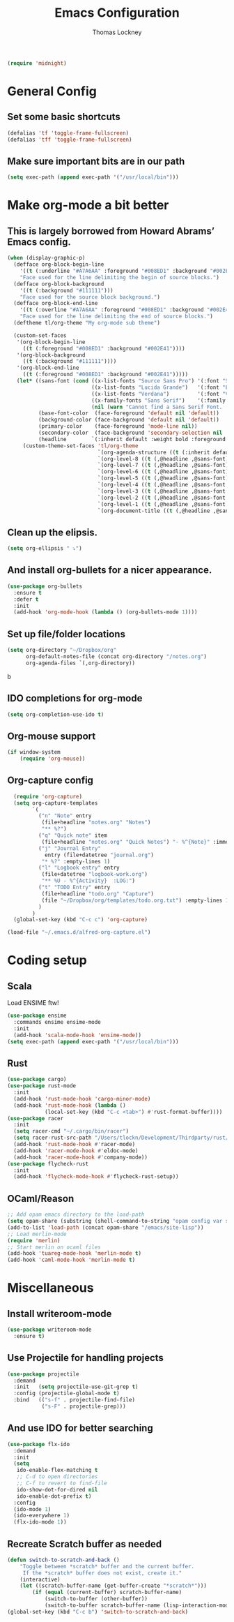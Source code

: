 #+TITLE: Emacs Configuration
#+AUTHOR: Thomas Lockney
#+EMAIL: thomas@lockney.net


#+begin_src emacs-lisp
  (require 'midnight)
#+end_src

* General Config
** Set some basic shortcuts
#+begin_src emacs-lisp
(defalias 'tf 'toggle-frame-fullscreen)
(defalias 'tff 'toggle-frame-fullscreen)
#+end_src
** Make sure important bits are in our path
#+begin_src emacs-lisp
(setq exec-path (append exec-path '("/usr/local/bin")))
#+end_src

* Make org-mode a bit better
** This is largely borrowed from Howard Abrams’ Emacs config.

#+begin_src emacs-lisp
(when (display-graphic-p)
  (defface org-block-begin-line
    '((t (:underline "#A7A6AA" :foreground "#008ED1" :background "#002E41")))
    "Face used for the line delimiting the begin of source blocks.")
  (defface org-block-background
    '((t (:background "#111111")))
    "Face used for the source block background.")
  (defface org-block-end-line
    '((t (:overline "#A7A6AA" :foreground "#008ED1" :background "#002E41")))
    "Face used for the line delimiting the end of source blocks.")
  (deftheme tl/org-theme "My org-mode sub theme")

  (custom-set-faces
   '(org-block-begin-line
     ((t (:foreground "#008ED1" :background "#002E41"))))
   '(org-block-background
     ((t (:background "#111111"))))
   '(org-block-end-line
     ((t (:foreground "#008ED1" :background "#002E41")))))
   (let* ((sans-font (cond ((x-list-fonts "Source Sans Pro") '(:font "Source Sans Pro"))
                           ((x-list-fonts "Lucida Grande")   '(:font "Lucida Grande"))
                           ((x-list-fonts "Verdana")         '(:font "Verdana"))
                           ((x-family-fonts "Sans Serif")    '(:family "Sans Serif"))
                           (nil (warn "Cannot find a Sans Serif Font.  Install Source Sans Pro."))))
          (base-font-color  (face-foreground 'default nil 'default))
          (background-color (face-background 'default nil 'default))
          (primary-color    (face-foreground 'mode-line nil))
          (secondary-color  (face-background 'secondary-selection nil 'region))
          (headline        `(:inherit default :weight bold :foreground ,base-font-color)))
     (custom-theme-set-faces 'tl/org-theme
                             `(org-agenda-structure ((t (:inherit default ,@sans-font :height 2.0 :underline nil))))
                             `(org-level-8 ((t (,@headline ,@sans-font))))
                             `(org-level-7 ((t (,@headline ,@sans-font))))
                             `(org-level-6 ((t (,@headline ,@sans-font))))
                             `(org-level-5 ((t (,@headline ,@sans-font))))
                             `(org-level-4 ((t (,@headline ,@sans-font :height 1.1))))
                             `(org-level-3 ((t (,@headline ,@sans-font :height 1.25))))
                             `(org-level-2 ((t (,@headline ,@sans-font :height 1.5))))
                             `(org-level-1 ((t (,@headline ,@sans-font :height 1.75))))
                             `(org-document-title ((t (,@headline ,@sans-font :height 1.5 :underline nil)))))))
#+end_src

** Clean up the elipsis.

#+begin_src emacs-lisp
(setq org-ellipsis " ⤵")
#+end_src

** And install org-bullets for a nicer appearance.

#+begin_src emacs-lisp
(use-package org-bullets
  :ensure t
  :defer t
  :init
  (add-hook 'org-mode-hook (lambda () (org-bullets-mode 1))))
#+end_src

** Set up file/folder locations

#+begin_src emacs-lisp
  (setq org-directory "~/Dropbox/org"
        org-default-notes-file (concat org-directory "/notes.org")
        org-agenda-files `(,org-directory))
#+end_src
b
** IDO completions for org-mode

#+begin_src emacs-lisp
  (setq org-completion-use-ido t)
#+end_src

** Org-mouse support

#+begin_src emacs-lisp
  (if window-system
      (require 'org-mouse))
#+end_src

** Org-capture config

#+begin_src emacs-lisp
  (require 'org-capture)
  (setq org-capture-templates
        `(
          ("n" "Note" entry
           (file+headline "notes.org" "Notes")
           "** %?")
          ("q" "Quick note" item
           (file+headline "notes.org" "Quick Notes") "- %^{Note}" :immediate-finish :kill-buffer)
          ("j" "Journal Entry" 
            entry (file+datetree "journal.org")
           "* %?" :empty-lines 1)
          ("l" "Logbook entry" entry
           (file+datetree "logbook-work.org")
           "** %U - %^{Activity}  :LOG:")
          ("t" "TODO Entry" entry
           (file+headline "todo.org" "Capture")
           (file "~/Dropbox/org/templates/todo.org.txt") :empty-lines 1)
          )
        )
  (global-set-key (kbd "C-c c") 'org-capture)

(load-file "~/.emacs.d/alfred-org-capture.el")
#+end_src
   
* Coding setup
** Scala
Load ENSIME ftw!
#+begin_src emacs-lisp
(use-package ensime
  :commands ensime ensime-mode
  :init
  (add-hook 'scala-mode-hook 'ensime-mode))
(setq exec-path (append exec-path '("/usr/local/bin")))
#+end_src

** Rust
#+begin_src emacs-lisp
(use-package cargo)
(use-package rust-mode
  :init
  (add-hook 'rust-mode-hook 'cargo-minor-mode)
  (add-hook 'rust-mode-hook (lambda ()
            (local-set-key (kbd "C-c <tab>") #'rust-format-buffer))))
(use-package racer
  :init
  (setq racer-cmd "~/.cargo/bin/racer")
  (setq racer-rust-src-path "/Users/tlockn/Development/Thirdparty/rust/src")
  (add-hook 'rust-mode-hook #'racer-mode)
  (add-hook 'racer-mode-hook #'eldoc-mode)
  (add-hook 'racer-mode-hook #'company-mode))
(use-package flycheck-rust
  :init
  (add-hook 'flycheck-mode-hook #'flycheck-rust-setup))
#+end_src


** OCaml/Reason
#+begin_src emacs-lisp
;; Add opam emacs directory to the load-path
(setq opam-share (substring (shell-command-to-string "opam config var share 2> /dev/null") 0 -1))
(add-to-list 'load-path (concat opam-share "/emacs/site-lisp"))
;; Load merlin-mode
(require 'merlin)
;; Start merlin on ocaml files
(add-hook 'tuareg-mode-hook 'merlin-mode t)
(add-hook 'caml-mode-hook 'merlin-mode t)
#+end_src

* Miscellaneous
** Install writeroom-mode

#+begin_src emacs-lisp
(use-package writeroom-mode
  :ensure t)
#+end_src
** Use Projectile for handling projects
#+begin_src emacs-lisp
(use-package projectile
  :demand
  :init   (setq projectile-use-git-grep t)
  :config (projectile-global-mode t)
  :bind   (("s-f" . projectile-find-file)
           ("s-F" . projectile-grep)))
#+end_src
** And use IDO for better searching
#+begin_src emacs-lisp
(use-package flx-ido
  :demand
  :init
  (setq
   ido-enable-flex-matching t
   ;; C-d to open directories
   ;; C-f to revert to find-file
   ido-show-dot-for-dired nil
   ido-enable-dot-prefix t)
  :config
  (ido-mode 1)
  (ido-everywhere 1)
  (flx-ido-mode 1))
#+end_src
** Recreate Scratch buffer as needed
#+begin_src emacs-lisp
(defun switch-to-scratch-and-back ()
    "Toggle between *scratch* buffer and the current buffer.
     If the *scratch* buffer does not exist, create it."
    (interactive)
    (let ((scratch-buffer-name (get-buffer-create "*scratch*")))
        (if (equal (current-buffer) scratch-buffer-name)
            (switch-to-buffer (other-buffer))
            (switch-to-buffer scratch-buffer-name (lisp-interaction-mode)))))
(global-set-key (kbd "C-c b") 'switch-to-scratch-and-back)

#+end_src

